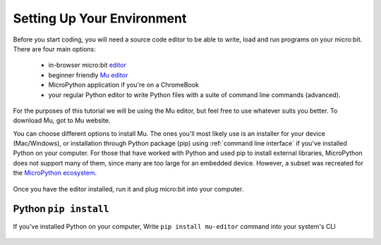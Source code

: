 ****************************
Setting Up Your Environment
****************************

Before you start coding, you will need a source code editor to be able to write, load and run programs on your micro:bit.
\There are four main options: 

    - in-browser micro:bit editor_ 
    - beginner friendly `Mu editor`_ 
    - MicroPython application if you're on a ChromeBook  
    - your regular Python editor to write Python files with a suite of command line commands (advanced).  

For the purposes of this tutorial we will be using the Mu editor, but feel free to use whatever suits you better.
To download Mu, got to Mu website.

.. _`Mu editor`: https://codewith.mu/
.. _editor: https://python.microbit.org
.. _website: https://codewith.mu/en/

You can choose different options to install Mu. The ones you'll most likely use is an installer for your device (Mac/Windows), or installation through
Python package (pip) using :ref:`command line interface` if you've installed Python on your computer. For those that have worked with Python and used pip to install
external libraries, MicroPython does not support many of them, since many are too large for an embedded device. However, a subset was
recreated for the `MicroPython ecosystem`_. 

.. _`MicroPython ecosystem`: https://docs.micropython.org/en/latest/library/index.html

.. figure:: assets/installation_options.PNG
   :align: center
   :scale: 70% 

Once you have the editor installed, run it and plug micro:bit into your computer.

Python ``pip install``
=======================

If you've installed Python on your computer, Write ``pip install mu-editor`` command into your system's CLI

.. figure:: assets/pip_install.gif
    align: center